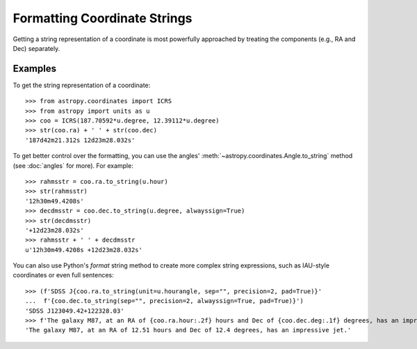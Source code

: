 Formatting Coordinate Strings
*****************************

.. todo: @taldcroft should change this to start with a discussion of SkyCoord's capabilities

Getting a string representation of a coordinate is most powerfully
approached by treating the components (e.g., RA and Dec) separately.

Examples
--------

..
  EXAMPLE START
  Getting and Formatting String Representations of Coordinates

To get the string representation of a coordinate::

  >>> from astropy.coordinates import ICRS
  >>> from astropy import units as u
  >>> coo = ICRS(187.70592*u.degree, 12.39112*u.degree)
  >>> str(coo.ra) + ' ' + str(coo.dec)
  '187d42m21.312s 12d23m28.032s'

To get better control over the formatting, you can use the angles'
:meth:`~astropy.coordinates.Angle.to_string` method (see :doc:`angles` for
more). For example::

  >>> rahmsstr = coo.ra.to_string(u.hour)
  >>> str(rahmsstr)
  '12h30m49.4208s'
  >>> decdmsstr = coo.dec.to_string(u.degree, alwayssign=True)
  >>> str(decdmsstr)
  '+12d23m28.032s'
  >>> rahmsstr + ' ' + decdmsstr
  u'12h30m49.4208s +12d23m28.032s'

You can also use Python's `format` string method to create more complex
string expressions, such as IAU-style coordinates or even full sentences::

  >>> (f'SDSS J{coo.ra.to_string(unit=u.hourangle, sep="", precision=2, pad=True)}'
  ...  f'{coo.dec.to_string(sep="", precision=2, alwayssign=True, pad=True)}')
  'SDSS J123049.42+122328.03'
  >>> f'The galaxy M87, at an RA of {coo.ra.hour:.2f} hours and Dec of {coo.dec.deg:.1f} degrees, has an impressive jet.'
  'The galaxy M87, at an RA of 12.51 hours and Dec of 12.4 degrees, has an impressive jet.'

..
  EXAMPLE END
